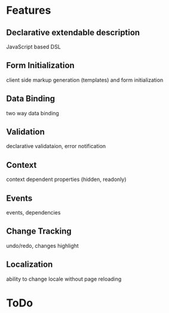 # formEngine.js Project

* Features

** Declarative extendable description
   JavaScript based DSL

** Form Initialization
   client side markup generation (templates) and form initialization

** Data Binding
   two way data binding

** Validation
   declarative validataion, error notification

** Context
   context dependent properties (hidden, readonly)

** Events
   events, dependencies

** Change Tracking
   undo/redo, changes highlight

** Localization
   ability to change locale without page reloading

* ToDo
